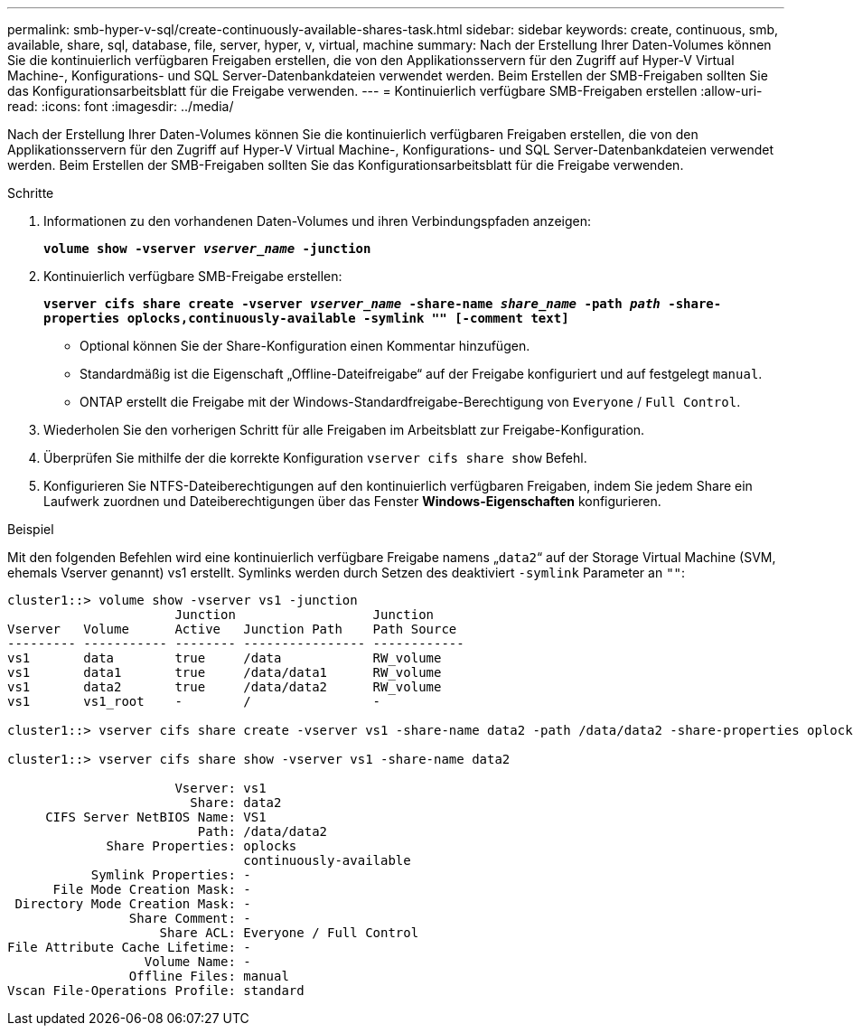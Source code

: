 ---
permalink: smb-hyper-v-sql/create-continuously-available-shares-task.html 
sidebar: sidebar 
keywords: create, continuous, smb, available, share, sql, database, file, server, hyper, v, virtual, machine 
summary: Nach der Erstellung Ihrer Daten-Volumes können Sie die kontinuierlich verfügbaren Freigaben erstellen, die von den Applikationsservern für den Zugriff auf Hyper-V Virtual Machine-, Konfigurations- und SQL Server-Datenbankdateien verwendet werden. Beim Erstellen der SMB-Freigaben sollten Sie das Konfigurationsarbeitsblatt für die Freigabe verwenden. 
---
= Kontinuierlich verfügbare SMB-Freigaben erstellen
:allow-uri-read: 
:icons: font
:imagesdir: ../media/


[role="lead"]
Nach der Erstellung Ihrer Daten-Volumes können Sie die kontinuierlich verfügbaren Freigaben erstellen, die von den Applikationsservern für den Zugriff auf Hyper-V Virtual Machine-, Konfigurations- und SQL Server-Datenbankdateien verwendet werden. Beim Erstellen der SMB-Freigaben sollten Sie das Konfigurationsarbeitsblatt für die Freigabe verwenden.

.Schritte
. Informationen zu den vorhandenen Daten-Volumes und ihren Verbindungspfaden anzeigen:
+
`*volume show -vserver _vserver_name_ -junction*`

. Kontinuierlich verfügbare SMB-Freigabe erstellen:
+
`*vserver cifs share create -vserver _vserver_name_ -share-name _share_name_ -path _path_ -share-properties oplocks,continuously-available -symlink "" [-comment text]*`

+
** Optional können Sie der Share-Konfiguration einen Kommentar hinzufügen.
** Standardmäßig ist die Eigenschaft „Offline-Dateifreigabe“ auf der Freigabe konfiguriert und auf festgelegt `manual`.
** ONTAP erstellt die Freigabe mit der Windows-Standardfreigabe-Berechtigung von `Everyone` / `Full Control`.


. Wiederholen Sie den vorherigen Schritt für alle Freigaben im Arbeitsblatt zur Freigabe-Konfiguration.
. Überprüfen Sie mithilfe der die korrekte Konfiguration `vserver cifs share show` Befehl.
. Konfigurieren Sie NTFS-Dateiberechtigungen auf den kontinuierlich verfügbaren Freigaben, indem Sie jedem Share ein Laufwerk zuordnen und Dateiberechtigungen über das Fenster *Windows-Eigenschaften* konfigurieren.


.Beispiel
Mit den folgenden Befehlen wird eine kontinuierlich verfügbare Freigabe namens „`data2`“ auf der Storage Virtual Machine (SVM, ehemals Vserver genannt) vs1 erstellt. Symlinks werden durch Setzen des deaktiviert `-symlink` Parameter an `""`:

[listing]
----
cluster1::> volume show -vserver vs1 -junction
                      Junction                  Junction
Vserver   Volume      Active   Junction Path    Path Source
--------- ----------- -------- ---------------- ------------
vs1       data        true     /data            RW_volume
vs1       data1       true     /data/data1      RW_volume
vs1       data2       true     /data/data2      RW_volume
vs1       vs1_root    -        /                -

cluster1::> vserver cifs share create -vserver vs1 -share-name data2 -path /data/data2 -share-properties oplocks,continuously-available -symlink ""

cluster1::> vserver cifs share show -vserver vs1 -share-name data2

                      Vserver: vs1
                        Share: data2
     CIFS Server NetBIOS Name: VS1
                         Path: /data/data2
             Share Properties: oplocks
                               continuously-available
           Symlink Properties: -
      File Mode Creation Mask: -
 Directory Mode Creation Mask: -
                Share Comment: -
                    Share ACL: Everyone / Full Control
File Attribute Cache Lifetime: -
                  Volume Name: -
                Offline Files: manual
Vscan File-Operations Profile: standard
----